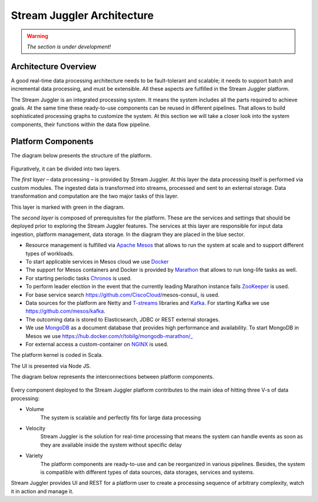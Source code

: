 Stream Juggler Architecture
==============================

.. warning:: *The section is under development!*

Architecture Overview
-------------------------

A good real-time data processing architecture needs to be fault-tolerant and scalable; it needs to support batch and incremental data processing, and must be extensible. All these aspects are fulfilled in the Stream Juggler platform.

The Stream Juggler is an integrated processing system. It means the system includes all the parts required to achieve goals.  At the same time these ready-to-use components can be reused in different pipelines. That allows to build sophisticated processing graphs to customize the system.
At this section we will take a closer look into the system components, their functions within the data flow pipeline.

Platform Components
------------------------

The diagram below presents the structure of the platform. 

.. figure:: _static/SJ_General.png

Figuratively, it can be divided into two layers. 

The *first layer* – data processing – is provided by Stream Juggler. At this layer the data processing itself is performed via custom modules. The ingested data is transformed into streams, processed and sent to an external storage. Data transformation and computation are the two major tasks of this layer.

This layer is marked with green in the diagram.

The *second layer* is composed of prerequisites for the platform. These are the services and settings that should be deployed prior to exploring the Stream Juggler features. The services at this layer are responsible for input data ingestion, platform management, data storage. In the diagram they are placed in the blue sector.

- Resource management is fulfilled via `Apache Mesos <http://mesos.apache.org/>`_ that allows to run the system at scale and to support different types of workloads.

- To start applicable services in Mesos cloud we use `Docker <http://mesos.apache.org/documentation/latest/docker-containerizer/>`_

- The support for Mesos containers and Docker is provided by `Marathon <https://mesosphere.github.io/marathon/>`_ that allows to run long-life tasks as well.

- For starting periodic tasks `Chronos <https://mesos.github.io/chronos/>`_ is used.

- To perform leader election in the event that the currently leading Marathon instance fails `ZooKeeper <https://zookeeper.apache.org/>`_ is used.

- For base service search  https://github.com/CiscoCloud/mesos-consul_ is used.

- Data sources for the platform are Netty and `T-streams <https://t-streams.com>`_ libraries and `Kafka <https://kafka.apache.org/>`_. For starting Kafka we use https://github.com/mesos/kafka_.

- The outcoming data is stored to Elasticsearch, JDBC or REST external storages.

- We use `MongoDB <https://www.mongodb.com/>`_ as a document database that provides high performance and availability. To start MongoDB in Mesos we use https://hub.docker.com/r/tobilg/mongodb-marathon/_

- For external access a custom-container on `NGINX <https://www.nginx.com>`_ is used. 

The platform kernel is coded in Scala.

The UI is presented via Node JS.

The diagram below represents the interconnections between platform components.

.. figure:: _static/SJ_Сomponent_diagram.png

Every component deployed to the Stream Juggler platform contributes to the main idea of hitting three V-s of data processing:

- Volume 
    The system is scalable and perfectly fits for large data processing
    
- Velocity 
    Stream Juggler is the solution for real-time processing that means the system can handle events as soon as they are available inside the system without specific delay
    
- Variety 
    The platform components are ready-to-use and can be reorganized in various pipelines. Besides, the system  is compatible with different types of data sources, data storages, services and systems. 

Stream Juggler provides UI and REST for a platform user to create a processing sequence of arbitrary complexity, watch it in action and manage it.
    
